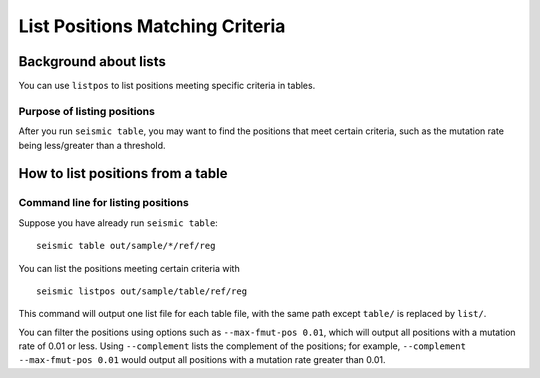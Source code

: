 
List Positions Matching Criteria
--------------------------------------------------------------------------------

Background about lists
^^^^^^^^^^^^^^^^^^^^^^^^^^^^^^^^^^^^^^^^^^^^^^^^^^^^^^^^^^^^^^^^^^^^^^^^^^^^^^^^

You can use ``listpos`` to list positions meeting specific criteria in tables.

Purpose of listing positions
""""""""""""""""""""""""""""""""""""""""""""""""""""""""""""""""""""""""""""""""

After you run ``seismic table``, you may want to find the positions that meet
certain criteria, such as the mutation rate being less/greater than a threshold.

How to list positions from a table
^^^^^^^^^^^^^^^^^^^^^^^^^^^^^^^^^^^^^^^^^^^^^^^^^^^^^^^^^^^^^^^^^^^^^^^^^^^^^^^^

.. _listpos:

Command line for listing positions
""""""""""""""""""""""""""""""""""""""""""""""""""""""""""""""""""""""""""""""""

Suppose you have already run ``seismic table``::

    seismic table out/sample/*/ref/reg

You can list the positions meeting certain criteria with ::

    seismic listpos out/sample/table/ref/reg

This command will output one list file for each table file, with the same path
except ``table/`` is replaced by ``list/``.

You can filter the positions using options such as ``--max-fmut-pos 0.01``,
which will output all positions with a mutation rate of 0.01 or less.
Using ``--complement`` lists the complement of the positions; for example,
``--complement --max-fmut-pos 0.01`` would output all positions with a mutation
rate greater than 0.01.
